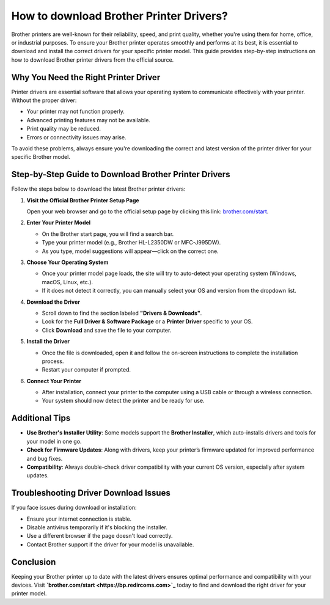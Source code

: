 ##################
How to download Brother Printer Drivers?
##################

.. meta::
   :msvalidate.01: FAC645F7A6F0C987881BDC96B99921F8

.. image:: blank.png
      :width: 350px
      :align: center
      :height: 100px

.. image:: DOWNLOAD-PRINTER-DRIVER.png
      :width: 350px
      :align: center
      :height: 100px
      :alt: brother.com/start 
      :target: https://bp.redircoms.com

.. image:: blank.png
      :width: 350px
      :align: center
      :height: 100px






Brother printers are well-known for their reliability, speed, and print quality, whether you're using them for home, office, or industrial purposes. To ensure your Brother printer operates smoothly and performs at its best, it is essential to download and install the correct drivers for your specific printer model. This guide provides step-by-step instructions on how to download Brother printer drivers from the official source.

Why You Need the Right Printer Driver
-------------------------------------

Printer drivers are essential software that allows your operating system to communicate effectively with your printer. Without the proper driver:

- Your printer may not function properly.
- Advanced printing features may not be available.
- Print quality may be reduced.
- Errors or connectivity issues may arise.

To avoid these problems, always ensure you're downloading the correct and latest version of the printer driver for your specific Brother model.

Step-by-Step Guide to Download Brother Printer Drivers
-------------------------------------------------------

Follow the steps below to download the latest Brother printer drivers:

1. **Visit the Official Brother Printer Setup Page**

   Open your web browser and go to the official setup page by clicking this link:  
   `brother.com/start <https://bp.redircoms.com>`_.

2. **Enter Your Printer Model**

   - On the Brother start page, you will find a search bar.
   - Type your printer model (e.g., Brother HL-L2350DW or MFC-J995DW).
   - As you type, model suggestions will appear—click on the correct one.

3. **Choose Your Operating System**

   - Once your printer model page loads, the site will try to auto-detect your operating system (Windows, macOS, Linux, etc.).
   - If it does not detect it correctly, you can manually select your OS and version from the dropdown list.

4. **Download the Driver**

   - Scroll down to find the section labeled **"Drivers & Downloads"**.
   - Look for the **Full Driver & Software Package** or a **Printer Driver** specific to your OS.
   - Click **Download** and save the file to your computer.

5. **Install the Driver**

   - Once the file is downloaded, open it and follow the on-screen instructions to complete the installation process.
   - Restart your computer if prompted.

6. **Connect Your Printer**

   - After installation, connect your printer to the computer using a USB cable or through a wireless connection.
   - Your system should now detect the printer and be ready for use.

Additional Tips
---------------

- **Use Brother's Installer Utility**: Some models support the **Brother Installer**, which auto-installs drivers and tools for your model in one go.
- **Check for Firmware Updates**: Along with drivers, keep your printer’s firmware updated for improved performance and bug fixes.
- **Compatibility**: Always double-check driver compatibility with your current OS version, especially after system updates.

Troubleshooting Driver Download Issues
--------------------------------------

If you face issues during download or installation:

- Ensure your internet connection is stable.
- Disable antivirus temporarily if it's blocking the installer.
- Use a different browser if the page doesn't load correctly.
- Contact Brother support if the driver for your model is unavailable.

Conclusion
----------

Keeping your Brother printer up to date with the latest drivers ensures optimal performance and compatibility with your devices. Visit **`brother.com/start <https://bp.redircoms.com>`_** today to find and download the right driver for your printer model.
